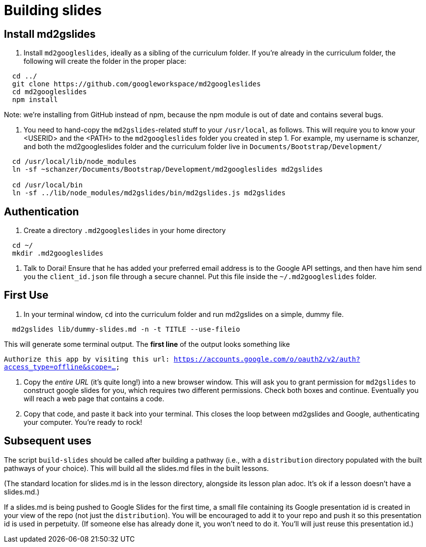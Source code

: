 = Building slides

== Install md2gslides

. Install `md2googleslides`, ideally as a sibling of the curriculum
folder. If you're already in the curriculum folder, the following
will create the folder in the proper place:
----
  cd ../
  git clone https://github.com/googleworkspace/md2googleslides
  cd md2googleslides
  npm install
----

Note: we're installing from GitHub instead of npm, because the npm
module is out of date and contains several bugs.

2. You need to hand-copy the `md2gslides`-related stuff to your
`/usr/local`, as follows. This will require you to know your <USERID>
and the <PATH> to the `md2googleslides` folder you created in step 1.
For example, my username is schanzer, and both the md2googleslides
folder and the curriculum folder live in `Documents/Bootstrap/Development/`

----
  cd /usr/local/lib/node_modules
  ln -sf ~schanzer/Documents/Bootstrap/Development/md2googleslides md2gslides
  
  cd /usr/local/bin
  ln -sf ../lib/node_modules/md2gslides/bin/md2gslides.js md2gslides
----

== Authentication

1. Create a directory `.md2googleslides` in your home directory

----
  cd ~/
  mkdir .md2googleslides
----

2. Talk to Dorai! Ensure that he has added your preferred email
address is to the Google API settings, and then have him send you
the `client_id.json` file through a secure channel. Put this file
inside the `~/.md2googleslides` folder.

== First Use

1. In your terminal window, `cd` into the curriculum folder and run md2gslides on a simple, dummy file.

----
  md2gslides lib/dummy-slides.md -n -t TITLE --use-fileio
----

This will generate some terminal output. The *first line* of the output looks something like

`Authorize this app by visiting this url:
https://accounts.google.com/o/oauth2/v2/auth?access_type=offline&scope=...`

2. Copy the _entire URL_ (it's quite long!) into a new browser window. This
will ask you to grant permission for `md2gslides` to construct google
slides for you, which requires two different permissions. Check both boxes
and continue. Eventually you will reach a web page that contains a code.

3. Copy that code, and paste it back into your terminal. This closes the loop
between md2gslides and Google, authenticating your computer. You're ready to rock!

== Subsequent uses

The script `build-slides` should be called after building a pathway (i.e.,
with a `distribution` directory populated with the built pathways
of your choice). This will build all the slides.md files in the
built lessons.

(The standard location for slides.md is in the lesson directory,
alongside its lesson plan adoc. It's ok if a lesson doesn't have
a slides.md.)

If a slides.md is being pushed to Google Slides for the first
time, a small file containing its Google presentation id is
created in your view of the repo (not just the `distribution`).
You will be encouraged to add it to your repo and push it so this
presentation id is used in perpetuity.  (If someone else has
already done it, you won't need to do it. You'll will just reuse
this presentation id.)

